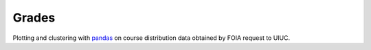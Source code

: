 Grades
======

Plotting and clustering with pandas_ on course distribution data
obtained by FOIA request to UIUC.

.. _pandas: https://github.com/pandas-dev/pandas/
